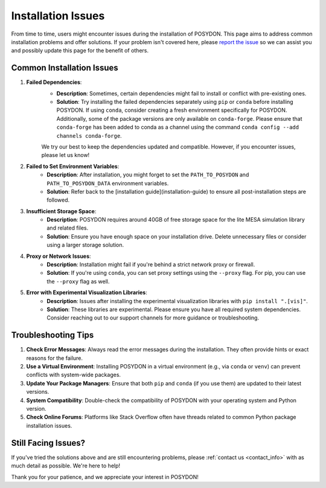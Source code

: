 .. _installation-issues:

Installation Issues
-------------------

From time to time, users might encounter issues during the installation of POSYDON. This page aims to address common installation problems and offer solutions. If your problem isn't covered here, please `report the issue <https://github.com/POSYDON-code/POSYDON/issues>`_ so we can assist you and possibly update this page for the benefit of others.

Common Installation Issues
~~~~~~~~~~~~~~~~~~~~~~~~~~

1. **Failed Dependencies**:
    - **Description**: Sometimes, certain dependencies might fail to install or conflict with pre-existing ones.
    - **Solution**: Try installing the failed dependencies separately using ``pip`` or ``conda`` before installing POSYDON. If using ``conda``, consider creating a fresh environment specifically for POSYDON. Additionally, some of the package versions are only available on ``conda-forge``. Please ensure that ``conda-forge`` has been added to conda as a channel using the command ``conda config --add channels conda-forge``.

    We try our best to keep the dependencies updated and compatible. However, if you encounter issues, please let us know!

2. **Failed to Set Environment Variables**:
    - **Description**: After installation, you might forget to set the ``PATH_TO_POSYDON`` and ``PATH_TO_POSYDON_DATA`` environment variables.
    - **Solution**: Refer back to the [installation guide](installation-guide) to ensure all post-installation steps are followed.

3. **Insufficient Storage Space**:
    - **Description**: POSYDON requires around 40GB of free storage space for the lite MESA simulation library and related files.
    - **Solution**: Ensure you have enough space on your installation drive. Delete unnecessary files or consider using a larger storage solution.

4. **Proxy or Network Issues**:
    - **Description**: Installation might fail if you're behind a strict network proxy or firewall.
    - **Solution**: If you're using ``conda``, you can set proxy settings using the ``--proxy`` flag. For pip, you can use the ``--proxy`` flag as well.


5. **Error with Experimental Visualization Libraries**:
    - **Description**: Issues after installing the experimental visualization libraries with ``pip install ".[vis]"``.
    - **Solution**: These libraries are experimental. Please ensure you have all required system dependencies. Consider reaching out to our support channels for more guidance or troubleshooting.

Troubleshooting Tips
~~~~~~~~~~~~~~~~~~~~

1. **Check Error Messages**: Always read the error messages during the installation. They often provide hints or exact reasons for the failure.

2. **Use a Virtual Environment**: Installing POSYDON in a virtual environment (e.g., via ``conda`` or ``venv``) can prevent conflicts with system-wide packages.

3. **Update Your Package Managers**: Ensure that both ``pip`` and ``conda`` (if you use them) are updated to their latest versions.

4. **System Compatibility**: Double-check the compatibility of POSYDON with your operating system and Python version.

5. **Check Online Forums**: Platforms like Stack Overflow often have threads related to common Python package installation issues.

Still Facing Issues?
~~~~~~~~~~~~~~~~~~~~

If you've tried the solutions above and are still encountering problems, please :ref:`contact us <contact_info>` with as much detail as possible. We're here to help!

Thank you for your patience, and we appreciate your interest in POSYDON!

